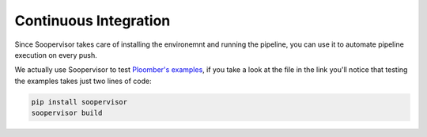 Continuous Integration
======================

Since Soopervisor takes care of installing the environemnt and running the
pipeline, you can use it to automate pipeline execution on every push.

We actually use Soopervisor to test `Ploomber's examples <https://github.com/ploomber/projects/blob/master/.github/workflows/ci.yml>`_,
if you take a look at the file in the link you'll notice that testing the examples takes just two lines of code:

.. code-block:: sh

   pip install soopervisor
   soopervisor build